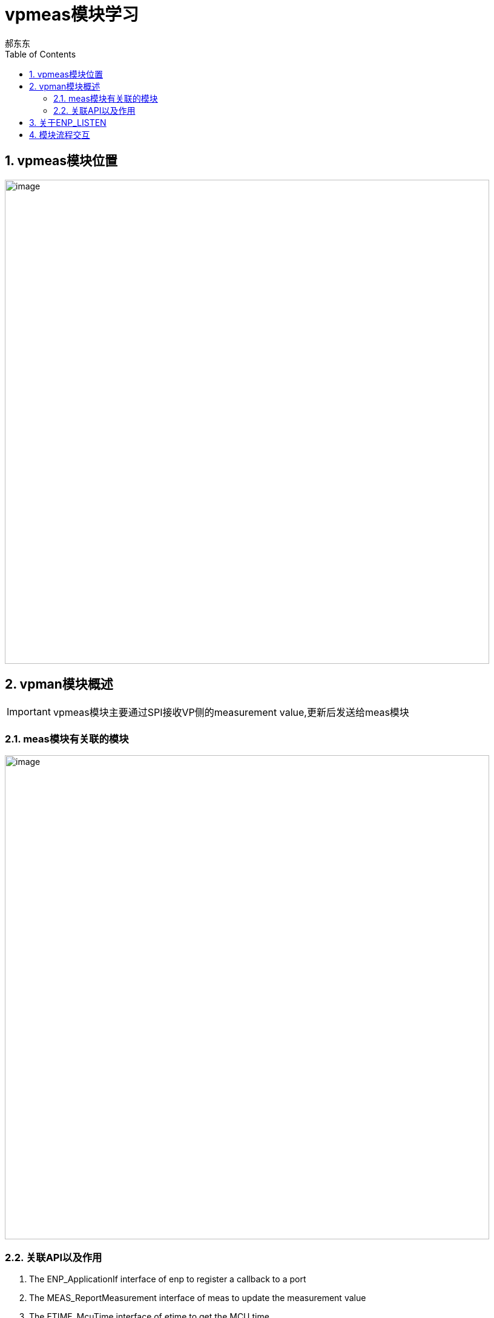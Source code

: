 = vpmeas模块学习
郝东东
:toc:
:toclevels: 4
:toc-position: left
:source-highlighter: pygments
:icons: font
:sectnums:

== vpmeas模块位置

image:../image/vpmeas_1.png[image,800,800,role="center"]

== vpman模块概述

IMPORTANT: vpmeas模块主要通过SPI接收VP侧的measurement value,更新后发送给meas模块

=== meas模块有关联的模块

image:../image/vpmeas_2.png[image,800,800,role="center"]

=== 关联API以及作用

<1> The ENP_ApplicationIf interface of enp to register a callback to a port
<2> The MEAS_ReportMeasurement interface of meas to update the measurement value
<3> The ETIME_McuTime interface of etime to get the MCU time

== 关于ENP_LISTEN

* APMEAS中调用ENP_LISTEN，注册自己的回调函数到ENP模块中，其本质就是把回调函数的地址储存在某个
  特殊地址中。ENP_LISTEN的原型

[source,c]

****
  #define ENP_LISTEN(port, rxCallback) \
   static const ENP_ListenerEntry listenerEntry_##rxCallback##port \
   __attribute__((__section__(".enp_listeners"))) PROTECTED_SYMBOL = {port, rxCallback}

****

* .enp_listeners 定义在Application.ld文件中

[source,c]

****
group enp_listeners(ordered, run_addr = PFLASH0, align = 8, contiguous)
 {
    "enpListenersStart" = "_lc_gb_enp_listeners";
    select ".enp_listeners";
    "enpListenersEnd" = "_lc_ge_enp_listeners";
 }

****

== 模块流程交互

image:../image/vpmeas_3.png[image,800,800,role="center"]












....
以上是自己的一点总结
....
